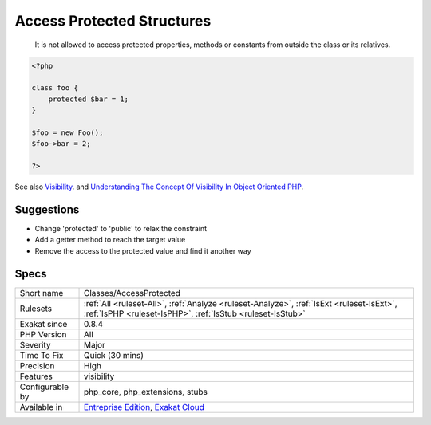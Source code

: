 .. _classes-accessprotected:

.. _access-protected-structures:

Access Protected Structures
+++++++++++++++++++++++++++

  It is not allowed to access protected properties, methods or constants from outside the class or its relatives.


.. code-block:: php
   
   <?php
   
   class foo {
       protected $bar = 1;
   }
   
   $foo = new Foo();
   $foo->bar = 2;
   
   ?>

See also `Visibility <https://www.php.net/manual/en/language.oop5.visibility.php>`_. and `Understanding The Concept Of Visibility In Object Oriented PHP <https://torquemag.io/2016/05/understanding-concept-visibility-object-oriented-php/>`_.


Suggestions
___________

* Change 'protected' to 'public' to relax the constraint
* Add a getter method to reach the target value
* Remove the access to the protected value and find it another way




Specs
_____

+------------------+--------------------------------------------------------------------------------------------------------------------------------------------------------+
| Short name       | Classes/AccessProtected                                                                                                                                |
+------------------+--------------------------------------------------------------------------------------------------------------------------------------------------------+
| Rulesets         | :ref:`All <ruleset-All>`, :ref:`Analyze <ruleset-Analyze>`, :ref:`IsExt <ruleset-IsExt>`, :ref:`IsPHP <ruleset-IsPHP>`, :ref:`IsStub <ruleset-IsStub>` |
+------------------+--------------------------------------------------------------------------------------------------------------------------------------------------------+
| Exakat since     | 0.8.4                                                                                                                                                  |
+------------------+--------------------------------------------------------------------------------------------------------------------------------------------------------+
| PHP Version      | All                                                                                                                                                    |
+------------------+--------------------------------------------------------------------------------------------------------------------------------------------------------+
| Severity         | Major                                                                                                                                                  |
+------------------+--------------------------------------------------------------------------------------------------------------------------------------------------------+
| Time To Fix      | Quick (30 mins)                                                                                                                                        |
+------------------+--------------------------------------------------------------------------------------------------------------------------------------------------------+
| Precision        | High                                                                                                                                                   |
+------------------+--------------------------------------------------------------------------------------------------------------------------------------------------------+
| Features         | visibility                                                                                                                                             |
+------------------+--------------------------------------------------------------------------------------------------------------------------------------------------------+
| Configurable by  | php_core, php_extensions, stubs                                                                                                                        |
+------------------+--------------------------------------------------------------------------------------------------------------------------------------------------------+
| Available in     | `Entreprise Edition <https://www.exakat.io/entreprise-edition>`_, `Exakat Cloud <https://www.exakat.io/exakat-cloud/>`_                                |
+------------------+--------------------------------------------------------------------------------------------------------------------------------------------------------+



